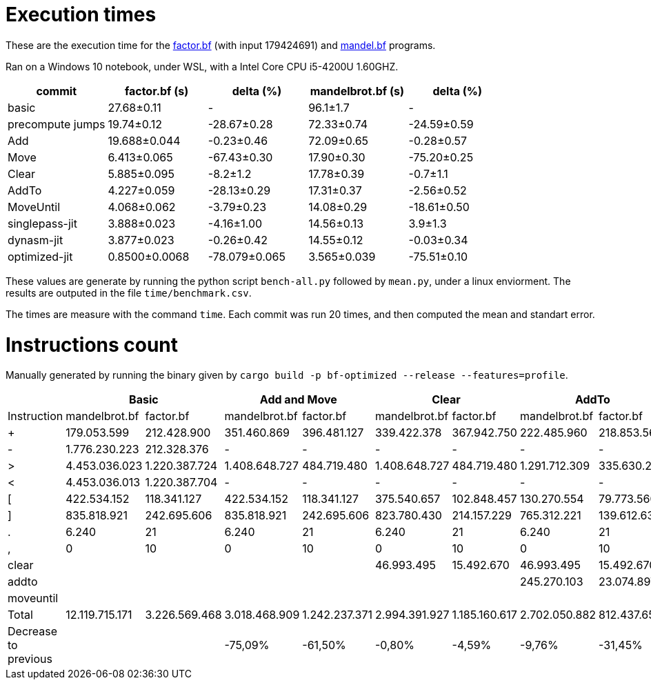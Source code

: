= Execution times

:f: programs/factor.bf
:m: programs/mandelbrot.bf

These are the execution time for the link:{f}[factor.bf] (with input 179424691)
and link:{m}[mandel.bf] programs.

Ran on a Windows 10 notebook, under WSL, with a Intel Core CPU i5-4200U
1.60GHZ.

[options="header"]
[cols="1,>1,>1,>1,>1"]
|=====================================================================================
| commit          ^| factor.bf (s) ^| delta (%)    ^| mandelbrot.bf (s) ^| delta (%)
| basic            | 27.68±0.11    ^|  -            | 96.1±1.7          ^|  -
| precompute jumps | 19.74±0.12     | -28.67±0.28   | 72.33±0.74         | -24.59±0.59
| Add              | 19.688±0.044   | -0.23±0.46    | 72.09±0.65         | -0.28±0.57 
| Move             | 6.413±0.065    | -67.43±0.30   | 17.90±0.30         | -75.20±0.25
| Clear            | 5.885±0.095    | -8.2±1.2      | 17.78±0.39         | -0.7±1.1   
| AddTo            | 4.227±0.059    | -28.13±0.29   | 17.31±0.37         | -2.56±0.52 
| MoveUntil        | 4.068±0.062    | -3.79±0.23    | 14.08±0.29         | -18.61±0.50
| singlepass-jit   | 3.888±0.023    | -4.16±1.00    | 14.56±0.13         | 3.9±1.3    
| dynasm-jit       | 3.877±0.023    | -0.26±0.42    | 14.55±0.12         | -0.03±0.34 
| optimized-jit    | 0.8500±0.0068  | -78.079±0.065 | 3.565±0.039        | -75.51±0.10
|=====================================================================================

These values are generate by running the python script `bench-all.py` followed
by `mean.py`, under a linux enviorment. The results are outputed in the file
`time/benchmark.csv`.

The times are measure with the command `time`. Each commit was run 20 times, and
then computed the mean and standart error.

= Instructions count

Manually generated by running the binary given by `cargo build -p bf-optimized
--release --features=profile`.

[options="header"]
|===========================================================================================================================================================================================
|                     2+| Basic                         2+| Add and Move                  2+|        Clear                  2+| AddTo                       2+| MoveUntil
| Instruction           | mandelbrot.bf  | factor.bf      | mandelbrot.bf  | factor.bf      | mandelbrot.bf  | factor.bf      | mandelbrot.bf  | factor.bf    | mandelbrot.bf  | factor.bf  
| +                     | 179.053.599    | 212.428.900    | 351.460.869    | 396.481.127    | 339.422.378    | 367.942.750    | 222.485.960    | 218.853.566  | 222.485.960    | 218.853.566
| -                     | 1.776.230.223  | 212.328.376    | -              | -              | -              | -              | -              | -            |                |            
| >                     | 4.453.036.023  | 1.220.387.724  | 1.408.648.727  | 484.719.480    | 1.408.648.727  | 484.719.480    | 1.291.712.309  | 335.630.296  | 804.007.203    | 330.602.348
| <                     | 4.453.036.013  | 1.220.387.704  | -              | -              | -              | -              | -              | -            |                |            
| [                     | 422.534.152    | 118.341.127    | 422.534.152    | 118.341.127    | 375.540.657    | 102.848.457    | 130.270.554    | 79.773.560   | 105.793.470    | 79.261.003 
| ]                     | 835.818.921    | 242.695.606    | 835.818.921    | 242.695.606    | 823.780.430    | 214.157.229    | 765.312.221    | 139.612.637  | 277.607.115    | 134.584.689
| .                     | 6.240          | 21             | 6.240          | 21             | 6.240          | 21             | 6.240          | 21           | 6.240          | 21         
| ,                     | 0              | 10             | 0              | 10             | 0              | 10             | 0              | 10           | 0              | 10         
| clear                 |                |                |                |                | 46.993.495     | 15.492.670     | 46.993.495     | 15.492.670   | 46.993.495     | 15.492.670 
| addto                 |                |                |                |                |                |                | 245.270.103    | 23.074.897   | 245.270.103    | 23.074.897 
| moveuntil             |                |                |                |                |                |                |                |              | 24.477.084     | 512.557    
| Total                 | 12.119.715.171 | 3.226.569.468  | 3.018.468.909  | 1.242.237.371  | 2.994.391.927  | 1.185.160.617  | 2.702.050.882  | 812.437.657  | 1.726.640.670  | 802.381.761
| Decrease to previous  |                |                | -75,09%        | -61,50%        | -0,80%         | -4,59%         | -9,76%         | -31,45%      | -36,10%        | -1,24%     
|===========================================================================================================================================================================================

